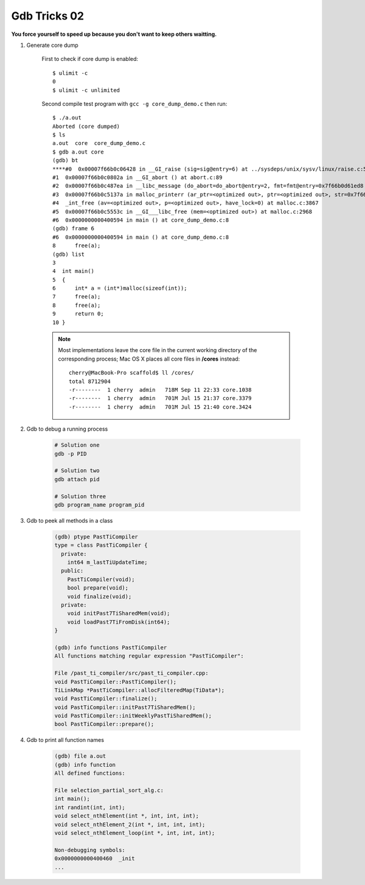 *************
Gdb Tricks 02
*************

**You force yourself to speed up because you don't want to keep others waitting.**

#. Generate core dump
   
    First to check if core dump is enabled::

        $ ulimit -c
        0
        $ ulimit -c unlimited

    Second compile test program with ``gcc -g core_dump_demo.c`` 
    then run::

        $ ./a.out 
        Aborted (core dumped)
        $ ls
        a.out  core  core_dump_demo.c
        $ gdb a.out core
        (gdb) bt
        ****#0  0x00007f66b0c06428 in __GI_raise (sig=sig@entry=6) at ../sysdeps/unix/sysv/linux/raise.c:54
        #1  0x00007f66b0c0802a in __GI_abort () at abort.c:89
        #2  0x00007f66b0c487ea in __libc_message (do_abort=do_abort@entry=2, fmt=fmt@entry=0x7f66b0d61ed8 "*** Error in `%s': %s: 0x%s ***\n") at ../sysdeps/posix/libc_fatal.c:175
        #3  0x00007f66b0c5137a in malloc_printerr (ar_ptr=<optimized out>, ptr=<optimized out>, str=0x7f66b0d61fa0 "double free or corruption (fasttop)", action=3) at malloc.c:5006
        #4  _int_free (av=<optimized out>, p=<optimized out>, have_lock=0) at malloc.c:3867
        #5  0x00007f66b0c5553c in __GI___libc_free (mem=<optimized out>) at malloc.c:2968
        #6  0x0000000000400594 in main () at core_dump_demo.c:8
        (gdb) frame 6
        #6  0x0000000000400594 in main () at core_dump_demo.c:8
        8      free(a);
        (gdb) list
        3  
        4  int main()
        5  {
        6      int* a = (int*)malloc(sizeof(int));
        7      free(a);
        8      free(a);
        9      return 0;
        10 }

    .. note::
        
        Most implementations leave the core file in the current working directory 
        of the corresponding process; Mac OS X places all core files 
        in **/cores** instead::

            cherry@MacBook-Pro scaffold$ ll /cores/
            total 8712904
            -r--------  1 cherry  admin   718M Sep 11 22:33 core.1038
            -r--------  1 cherry  admin   701M Jul 15 21:37 core.3379
            -r--------  1 cherry  admin   701M Jul 15 21:40 core.3424


#. Gdb to debug a running process
   
    .. code-block:: sh

        # Solution one
        gdb -p PID

        # Solution two
        gdb attach pid

        # Solution three
        gdb program_name program_pid

#. Gdb to peek all methods in a class
   
    .. code-block:: sh

        (gdb) ptype PastTiCompiler
        type = class PastTiCompiler {
          private:
            int64 m_lastTiUpdateTime;
          public:
            PastTiCompiler(void);
            bool prepare(void);
            void finalize(void);
          private:
            void initPast7TiSharedMem(void);
            void loadPast7TiFromDisk(int64);
        }

        (gdb) info functions PastTiCompiler
        All functions matching regular expression "PastTiCompiler":
      
        File /past_ti_compiler/src/past_ti_compiler.cpp:
        void PastTiCompiler::PastTiCompiler();
        TiLinkMap *PastTiCompiler::allocFilteredMap(TiData*);
        void PastTiCompiler::finalize();
        void PastTiCompiler::initPast7TiSharedMem();
        void PastTiCompiler::initWeeklyPastTiSharedMem();
        bool PastTiCompiler::prepare();

#. Gdb to print all function names
   
    .. code-block:: sh

        (gdb) file a.out
        (gdb) info function
        All defined functions:
      
        File selection_partial_sort_alg.c:
        int main();
        int randint(int, int);
        void select_nthElement(int *, int, int, int);
        void select_nthElement_2(int *, int, int, int);
        void select_nthElement_loop(int *, int, int, int);
      
        Non-debugging symbols:
        0x0000000000400460  _init
        ...